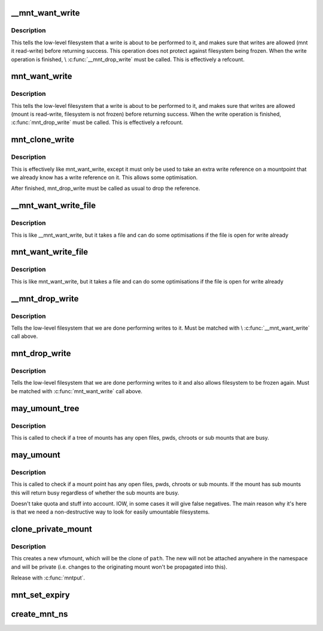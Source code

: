 .. -*- coding: utf-8; mode: rst -*-
.. src-file: fs/namespace.c

.. _`__mnt_want_write`:

__mnt_want_write
================

.. c:function:: int __mnt_want_write(struct vfsmount *m)

    get write access to a mount without freeze protection

    :param struct vfsmount \*m:
        the mount on which to take a write

.. _`__mnt_want_write.description`:

Description
-----------

This tells the low-level filesystem that a write is about to be performed to
it, and makes sure that writes are allowed (mnt it read-write) before
returning success. This operation does not protect against filesystem being
frozen. When the write operation is finished, \\ :c:func:`__mnt_drop_write`\  must be
called. This is effectively a refcount.

.. _`mnt_want_write`:

mnt_want_write
==============

.. c:function:: int mnt_want_write(struct vfsmount *m)

    get write access to a mount

    :param struct vfsmount \*m:
        the mount on which to take a write

.. _`mnt_want_write.description`:

Description
-----------

This tells the low-level filesystem that a write is about to be performed to
it, and makes sure that writes are allowed (mount is read-write, filesystem
is not frozen) before returning success.  When the write operation is
finished, \ :c:func:`mnt_drop_write`\  must be called.  This is effectively a refcount.

.. _`mnt_clone_write`:

mnt_clone_write
===============

.. c:function:: int mnt_clone_write(struct vfsmount *mnt)

    get write access to a mount

    :param struct vfsmount \*mnt:
        the mount on which to take a write

.. _`mnt_clone_write.description`:

Description
-----------

This is effectively like mnt_want_write, except
it must only be used to take an extra write reference
on a mountpoint that we already know has a write reference
on it. This allows some optimisation.

After finished, mnt_drop_write must be called as usual to
drop the reference.

.. _`__mnt_want_write_file`:

__mnt_want_write_file
=====================

.. c:function:: int __mnt_want_write_file(struct file *file)

    get write access to a file's mount

    :param struct file \*file:
        the file who's mount on which to take a write

.. _`__mnt_want_write_file.description`:

Description
-----------

This is like \__mnt_want_write, but it takes a file and can
do some optimisations if the file is open for write already

.. _`mnt_want_write_file`:

mnt_want_write_file
===================

.. c:function:: int mnt_want_write_file(struct file *file)

    get write access to a file's mount

    :param struct file \*file:
        the file who's mount on which to take a write

.. _`mnt_want_write_file.description`:

Description
-----------

This is like mnt_want_write, but it takes a file and can
do some optimisations if the file is open for write already

.. _`__mnt_drop_write`:

__mnt_drop_write
================

.. c:function:: void __mnt_drop_write(struct vfsmount *mnt)

    give up write access to a mount

    :param struct vfsmount \*mnt:
        the mount on which to give up write access

.. _`__mnt_drop_write.description`:

Description
-----------

Tells the low-level filesystem that we are done
performing writes to it.  Must be matched with
\\ :c:func:`__mnt_want_write`\  call above.

.. _`mnt_drop_write`:

mnt_drop_write
==============

.. c:function:: void mnt_drop_write(struct vfsmount *mnt)

    give up write access to a mount

    :param struct vfsmount \*mnt:
        the mount on which to give up write access

.. _`mnt_drop_write.description`:

Description
-----------

Tells the low-level filesystem that we are done performing writes to it and
also allows filesystem to be frozen again.  Must be matched with
\ :c:func:`mnt_want_write`\  call above.

.. _`may_umount_tree`:

may_umount_tree
===============

.. c:function:: int may_umount_tree(struct vfsmount *m)

    check if a mount tree is busy

    :param struct vfsmount \*m:
        *undescribed*

.. _`may_umount_tree.description`:

Description
-----------

This is called to check if a tree of mounts has any
open files, pwds, chroots or sub mounts that are
busy.

.. _`may_umount`:

may_umount
==========

.. c:function:: int may_umount(struct vfsmount *mnt)

    check if a mount point is busy

    :param struct vfsmount \*mnt:
        root of mount

.. _`may_umount.description`:

Description
-----------

This is called to check if a mount point has any
open files, pwds, chroots or sub mounts. If the
mount has sub mounts this will return busy
regardless of whether the sub mounts are busy.

Doesn't take quota and stuff into account. IOW, in some cases it will
give false negatives. The main reason why it's here is that we need
a non-destructive way to look for easily umountable filesystems.

.. _`clone_private_mount`:

clone_private_mount
===================

.. c:function:: struct vfsmount *clone_private_mount(struct path *path)

    create a private clone of a path

    :param struct path \*path:
        *undescribed*

.. _`clone_private_mount.description`:

Description
-----------

This creates a new vfsmount, which will be the clone of \ ``path``\ .  The new will
not be attached anywhere in the namespace and will be private (i.e. changes
to the originating mount won't be propagated into this).

Release with \ :c:func:`mntput`\ .

.. _`mnt_set_expiry`:

mnt_set_expiry
==============

.. c:function:: void mnt_set_expiry(struct vfsmount *mnt, struct list_head *expiry_list)

    Put a mount on an expiration list

    :param struct vfsmount \*mnt:
        The mount to list.

    :param struct list_head \*expiry_list:
        The list to add the mount to.

.. _`create_mnt_ns`:

create_mnt_ns
=============

.. c:function:: struct mnt_namespace *create_mnt_ns(struct vfsmount *m)

    creates a private namespace and adds a root filesystem

    :param struct vfsmount \*m:
        *undescribed*

.. This file was automatic generated / don't edit.

